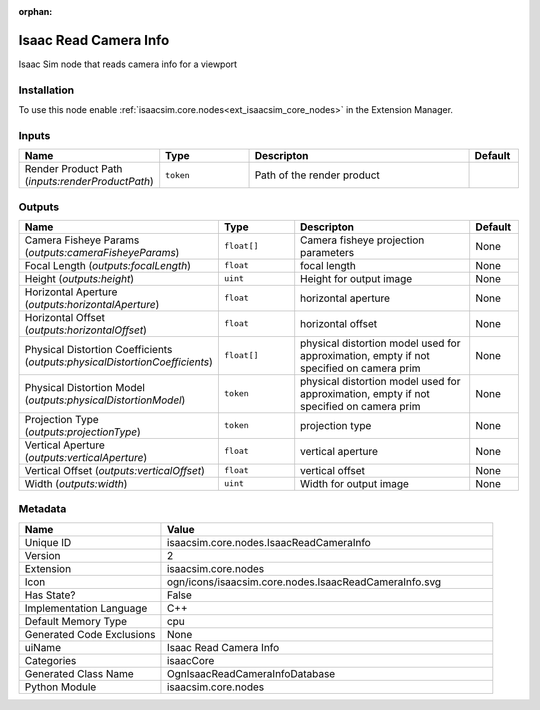 .. _isaacsim_core_nodes_IsaacReadCameraInfo_2:

.. _isaacsim_core_nodes_IsaacReadCameraInfo:

.. ================================================================================
.. THIS PAGE IS AUTO-GENERATED. DO NOT MANUALLY EDIT.
.. ================================================================================

:orphan:

.. meta::
    :title: Isaac Read Camera Info
    :keywords: lang-en omnigraph node isaacCore nodes isaac-read-camera-info


Isaac Read Camera Info
======================

.. <description>

Isaac Sim node that reads camera info for a viewport

.. </description>


Installation
------------

To use this node enable :ref:`isaacsim.core.nodes<ext_isaacsim_core_nodes>` in the Extension Manager.


Inputs
------
.. csv-table::
    :header: "Name", "Type", "Descripton", "Default"
    :widths: 20, 20, 50, 10

    "Render Product Path (*inputs:renderProductPath*)", "``token``", "Path of the render product", ""


Outputs
-------
.. csv-table::
    :header: "Name", "Type", "Descripton", "Default"
    :widths: 20, 20, 50, 10

    "Camera Fisheye Params (*outputs:cameraFisheyeParams*)", "``float[]``", "Camera fisheye projection parameters", "None"
    "Focal Length (*outputs:focalLength*)", "``float``", "focal length", "None"
    "Height (*outputs:height*)", "``uint``", "Height for output image", "None"
    "Horizontal Aperture (*outputs:horizontalAperture*)", "``float``", "horizontal aperture", "None"
    "Horizontal Offset (*outputs:horizontalOffset*)", "``float``", "horizontal offset", "None"
    "Physical Distortion Coefficients (*outputs:physicalDistortionCoefficients*)", "``float[]``", "physical distortion model used for approximation, empty if not specified on camera prim", "None"
    "Physical Distortion Model (*outputs:physicalDistortionModel*)", "``token``", "physical distortion model used for approximation, empty if not specified on camera prim", "None"
    "Projection Type (*outputs:projectionType*)", "``token``", "projection type", "None"
    "Vertical Aperture (*outputs:verticalAperture*)", "``float``", "vertical aperture", "None"
    "Vertical Offset (*outputs:verticalOffset*)", "``float``", "vertical offset", "None"
    "Width (*outputs:width*)", "``uint``", "Width for output image", "None"


Metadata
--------
.. csv-table::
    :header: "Name", "Value"
    :widths: 30,70

    "Unique ID", "isaacsim.core.nodes.IsaacReadCameraInfo"
    "Version", "2"
    "Extension", "isaacsim.core.nodes"
    "Icon", "ogn/icons/isaacsim.core.nodes.IsaacReadCameraInfo.svg"
    "Has State?", "False"
    "Implementation Language", "C++"
    "Default Memory Type", "cpu"
    "Generated Code Exclusions", "None"
    "uiName", "Isaac Read Camera Info"
    "Categories", "isaacCore"
    "Generated Class Name", "OgnIsaacReadCameraInfoDatabase"
    "Python Module", "isaacsim.core.nodes"

